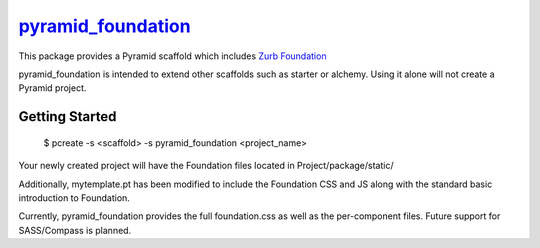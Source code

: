 `pyramid_foundation <http://github.com/ppinette/pyramid_foundation>`_
===================

This package provides a Pyramid scaffold which includes `Zurb Foundation <http://foundation.zurb.com/>`_

pyramid_foundation is intended to extend other scaffolds such as starter or alchemy. Using it alone will not create a Pyramid project.


Getting Started
---------------

    $ pcreate -s <scaffold> -s pyramid_foundation <project_name>

Your newly created project will have the Foundation files located in Project/package/static/ 

Additionally, mytemplate.pt has been modified to include the Foundation CSS and JS along with the standard basic introduction to Foundation. 

Currently, pyramid_foundation provides the full foundation.css as well as the per-component files. Future support for SASS/Compass is planned. 
